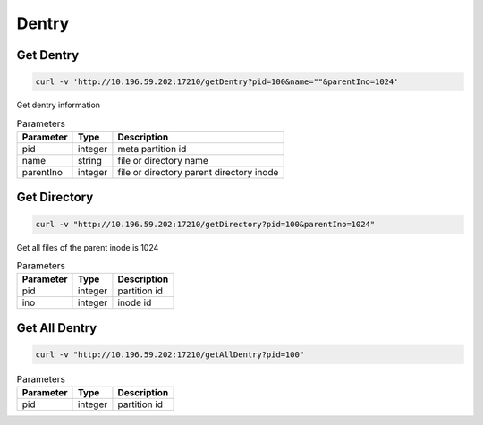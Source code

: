 Dentry
======

Get Dentry
-----------

.. code-block:: bash

   curl -v 'http://10.196.59.202:17210/getDentry?pid=100&name=""&parentIno=1024'


Get dentry information


.. csv-table:: Parameters
   :header: "Parameter", "Type", "Description"
   
   "pid", "integer", "meta partition id"
   "name", "string", "file or directory name"
   "parentIno", "integer", "file or directory parent directory inode"
    
Get Directory
--------------

.. code-block:: bash

   curl -v "http://10.196.59.202:17210/getDirectory?pid=100&parentIno=1024"


Get all files of the parent inode is 1024


.. csv-table:: Parameters
   :header: "Parameter", "Type", "Description"
   
   "pid", "integer", "partition id"
   "ino", "integer", "inode id" 

Get All Dentry
--------------

.. code-block:: bash

   curl -v "http://10.196.59.202:17210/getAllDentry?pid=100"



.. csv-table:: Parameters
   :header: "Parameter", "Type", "Description"
   
   "pid", "integer", "partition id"
